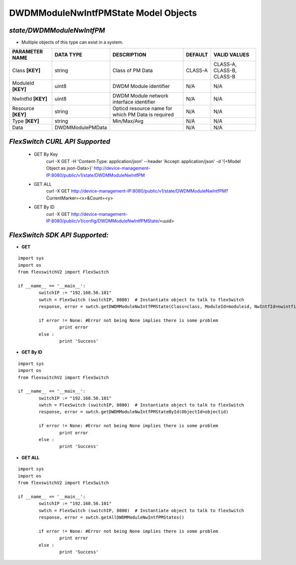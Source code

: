 DWDMModuleNwIntfPMState Model Objects
=============================================================

*state/DWDMModuleNwIntfPM*
------------------------------------

- Multiple objects of this type can exist in a system.

+--------------------+------------------+--------------------------------+-------------+---------------------------+
| **PARAMETER NAME** |  **DATA TYPE**   |        **DESCRIPTION**         | **DEFAULT** |     **VALID VALUES**      |
+--------------------+------------------+--------------------------------+-------------+---------------------------+
| Class **[KEY]**    | string           | Class of PM Data               | CLASS-A     | CLASS-A, CLASS-B, CLASS-B |
+--------------------+------------------+--------------------------------+-------------+---------------------------+
| ModuleId **[KEY]** | uint8            | DWDM Module identifier         | N/A         | N/A                       |
+--------------------+------------------+--------------------------------+-------------+---------------------------+
| NwIntfId **[KEY]** | uint8            | DWDM Module network interface  | N/A         | N/A                       |
|                    |                  | identifier                     |             |                           |
+--------------------+------------------+--------------------------------+-------------+---------------------------+
| Resource **[KEY]** | string           | Opticd resource name for which | N/A         | N/A                       |
|                    |                  | PM Data is required            |             |                           |
+--------------------+------------------+--------------------------------+-------------+---------------------------+
| Type **[KEY]**     | string           | Min/Max/Avg                    | N/A         | N/A                       |
+--------------------+------------------+--------------------------------+-------------+---------------------------+
| Data               | DWDMModulePMData |                                | N/A         | N/A                       |
+--------------------+------------------+--------------------------------+-------------+---------------------------+



*FlexSwitch CURL API Supported*
------------------------------------

	- GET By Key
		 curl -X GET -H 'Content-Type: application/json' --header 'Accept: application/json' -d '{<Model Object as json-Data>}' http://device-management-IP:8080/public/v1/state/DWDMModuleNwIntfPM
	- GET ALL
		 curl -X GET http://device-management-IP:8080/public/v1/state/DWDMModuleNwIntfPM?CurrentMarker=<x>&Count=<y>
	- GET By ID
		 curl -X GET http://device-management-IP:8080/public/v1/config/DWDMModuleNwIntfPMState/<uuid>


*FlexSwitch SDK API Supported:*
------------------------------------



- **GET**


::

	import sys
	import os
	from flexswitchV2 import FlexSwitch

	if __name__ == '__main__':
		switchIP := "192.168.56.101"
		swtch = FlexSwitch (switchIP, 8080)  # Instantiate object to talk to flexSwitch
		response, error = swtch.getDWDMModuleNwIntfPMState(Class=class, ModuleId=moduleid, NwIntfId=nwintfid, Resource=resource, Type=type)

		if error != None: #Error not being None implies there is some problem
			print error
		else :
			print 'Success'


- **GET By ID**


::

	import sys
	import os
	from flexswitchV2 import FlexSwitch

	if __name__ == '__main__':
		switchIP := "192.168.56.101"
		swtch = FlexSwitch (switchIP, 8080)  # Instantiate object to talk to flexSwitch
		response, error = swtch.getDWDMModuleNwIntfPMStateById(ObjectId=objectid)

		if error != None: #Error not being None implies there is some problem
			print error
		else :
			print 'Success'




- **GET ALL**


::

	import sys
	import os
	from flexswitchV2 import FlexSwitch

	if __name__ == '__main__':
		switchIP := "192.168.56.101"
		swtch = FlexSwitch (switchIP, 8080)  # Instantiate object to talk to flexSwitch
		response, error = swtch.getAllDWDMModuleNwIntfPMStates()

		if error != None: #Error not being None implies there is some problem
			print error
		else :
			print 'Success'


